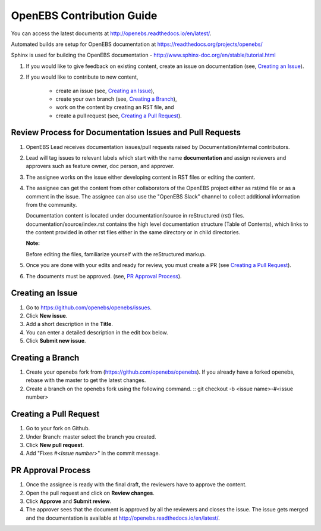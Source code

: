 
OpenEBS Contribution Guide
=========================================

You can access the latest documents at http://openebs.readthedocs.io/en/latest/. 

Automated builds are setup for OpenEBS documentation at https://readthedocs.org/projects/openebs/

Sphinx is used for building the OpenEBS documentation - http://www.sphinx-doc.org/en/stable/tutorial.html


1. If you would like to give feedback on existing content, create an issue on documentation (see, `Creating an Issue`_).

2. If you would like to contribute to new content, 

     -  create an issue (see, `Creating an Issue`_), 
     -  create your own branch (see, `Creating a Branch`_), 
     -  work on the content by creating an RST file, and 
     -  create a pull request (see, `Creating a Pull Request`_).

Review Process for Documentation Issues and Pull Requests
---------------------------------------------------------

1. OpenEBS Lead receives documentation issues/pull requests raised by Documentation/Internal contributors. 
2. Lead will tag issues to relevant labels which start with the name **documentation** and assign             reviewers and approvers such as feature owner, doc person, and approver. 
3. The assignee works on the issue either developing content in RST files or editing the content. 
4. The assignee can get the content from other collaborators of the OpenEBS project either as rst/md file     or as a comment in the issue. The assignee can also use the "OpenEBS Slack" channel to collect             additional information from the community.
   
   Documentation content is located under documentation/source in reStructured (rst) files. documentation/source/index.rst contains the high level documentation structure (Table of Contents), which links to the content provided in other rst files either in the same directory or in child directories.
   
   **Note:**
   
   Before editing the files, familiarize yourself with the reStructured markup.


5. Once you are done with your edits and ready for review, you must create a PR (see `Creating a Pull          Request`_).
6. The documents must be approved. (see, `PR Approval Process`_).


Creating an Issue
------------------

1. Go to https://github.com/openebs/openebs/issues.
2. Click **New issue**.
3. Add a short description in the **Title**.
4. You can enter a detailed description in the edit box below.
5. Click **Submit new issue**.

Creating a Branch
-----------------

1. Create your openebs fork from (https://github.com/openebs/openebs). If you already have a forked           openebs, rebase with the master to get the latest changes. 
2. Create a branch on the openebs fork using the following command.
   ::
   git checkout -b <issue name>-#<issue number>


Creating a Pull Request
-----------------------

1. Go to your fork on Github.
2. Under Branch: master select the branch you created.
3. Click **New pull request**.
4. Add "Fixes #<*Issue number*>" in the commit message.

PR Approval Process
--------------------

1. Once the assignee is ready with the final draft, the reviewers have to approve the content. 
2. Open the pull request and click on **Review changes**. 
3. Click **Approve** and **Submit review**.
4. The approver sees that the document is approved by all the reviewers and closes the issue. The issue gets merged and the documentation is available  at http://openebs.readthedocs.io/en/latest/.



